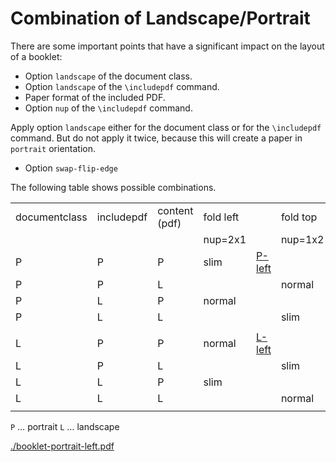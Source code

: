 * Combination of Landscape/Portrait


There are some important points that have a significant impact on the layout of
a booklet:

 * Option ~landscape~ of the document class.
 * Option ~landscape~ of the ~\includepdf~ command.
 * Paper format of the included PDF.
 * Option ~nup~ of the ~\includepdf~ command.

Apply option ~landscape~ either for the document class or for the ~\includepdf~ command.
But do not apply it twice, because this will create a paper in ~portrait~ orientation.

 * Option ~swap-flip-edge~

 
The following table shows possible combinations.

 
| documentclass | includepdf | content (pdf) | fold left |        | fold top |       |
|               |            |               | nup=2x1   |        | nup=1x2  |       |
|---------------+------------+---------------+-----------+--------+----------+-------|
| P             | P          | P             | slim      | [[./booklet-portrait-left.pdf][P-left]] |          | [[./booklet-portrait-top.pdf][P-top]] |
| P             | P          | L             |           |        | normal   |       |
| P             | L          | P             | normal    |        |          |       |
| P             | L          | L             |           |        | slim     |       |
|               |            |               |           |        |          |       |
| L             | P          | P             | normal    | [[./booklet-landscape-left.pdf][L-left]] |          | [[./bookmark-landscape-top.pdf][L-top]] |
| L             | P          | L             |           |        | slim     |       |
| L             | L          | P             | slim      |        |          |       |
| L             | L          | L             |           |        | normal   |       |
|               |            |               |           |        |          |       |

~P~ ... portrait
~L~ ... landscape

[[./booklet-portrait-left.pdf]]

